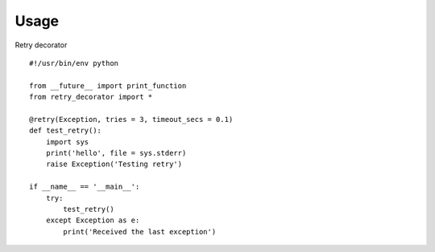
Usage
-----

Retry decorator

::

    #!/usr/bin/env python

    from __future__ import print_function
    from retry_decorator import *

    @retry(Exception, tries = 3, timeout_secs = 0.1)
    def test_retry():
        import sys
        print('hello', file = sys.stderr)
        raise Exception('Testing retry')

    if __name__ == '__main__':
        try:
            test_retry()
        except Exception as e:
            print('Received the last exception')
